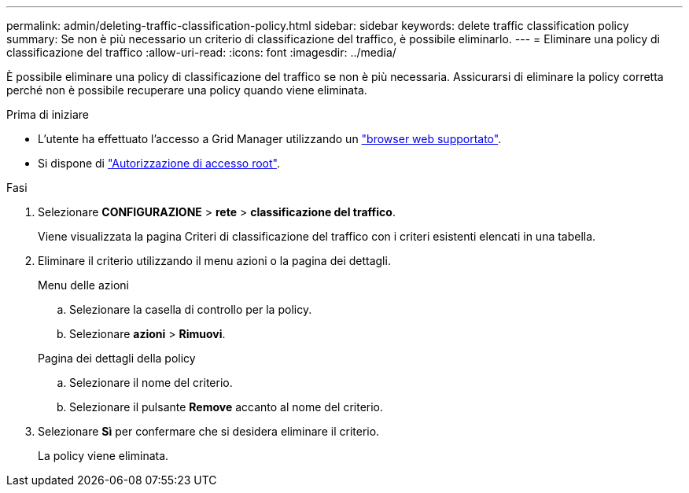 ---
permalink: admin/deleting-traffic-classification-policy.html 
sidebar: sidebar 
keywords: delete traffic classification policy 
summary: Se non è più necessario un criterio di classificazione del traffico, è possibile eliminarlo. 
---
= Eliminare una policy di classificazione del traffico
:allow-uri-read: 
:icons: font
:imagesdir: ../media/


[role="lead"]
È possibile eliminare una policy di classificazione del traffico se non è più necessaria. Assicurarsi di eliminare la policy corretta perché non è possibile recuperare una policy quando viene eliminata.

.Prima di iniziare
* L'utente ha effettuato l'accesso a Grid Manager utilizzando un link:../admin/web-browser-requirements.html["browser web supportato"].
* Si dispone di link:admin-group-permissions.html["Autorizzazione di accesso root"].


.Fasi
. Selezionare *CONFIGURAZIONE* > *rete* > *classificazione del traffico*.
+
Viene visualizzata la pagina Criteri di classificazione del traffico con i criteri esistenti elencati in una tabella.

. Eliminare il criterio utilizzando il menu azioni o la pagina dei dettagli.
+
[role="tabbed-block"]
====
.Menu delle azioni
--
.. Selezionare la casella di controllo per la policy.
.. Selezionare *azioni* > *Rimuovi*.


--
.Pagina dei dettagli della policy
--
.. Selezionare il nome del criterio.
.. Selezionare il pulsante *Remove* accanto al nome del criterio.


--
====
. Selezionare *Sì* per confermare che si desidera eliminare il criterio.
+
La policy viene eliminata.


